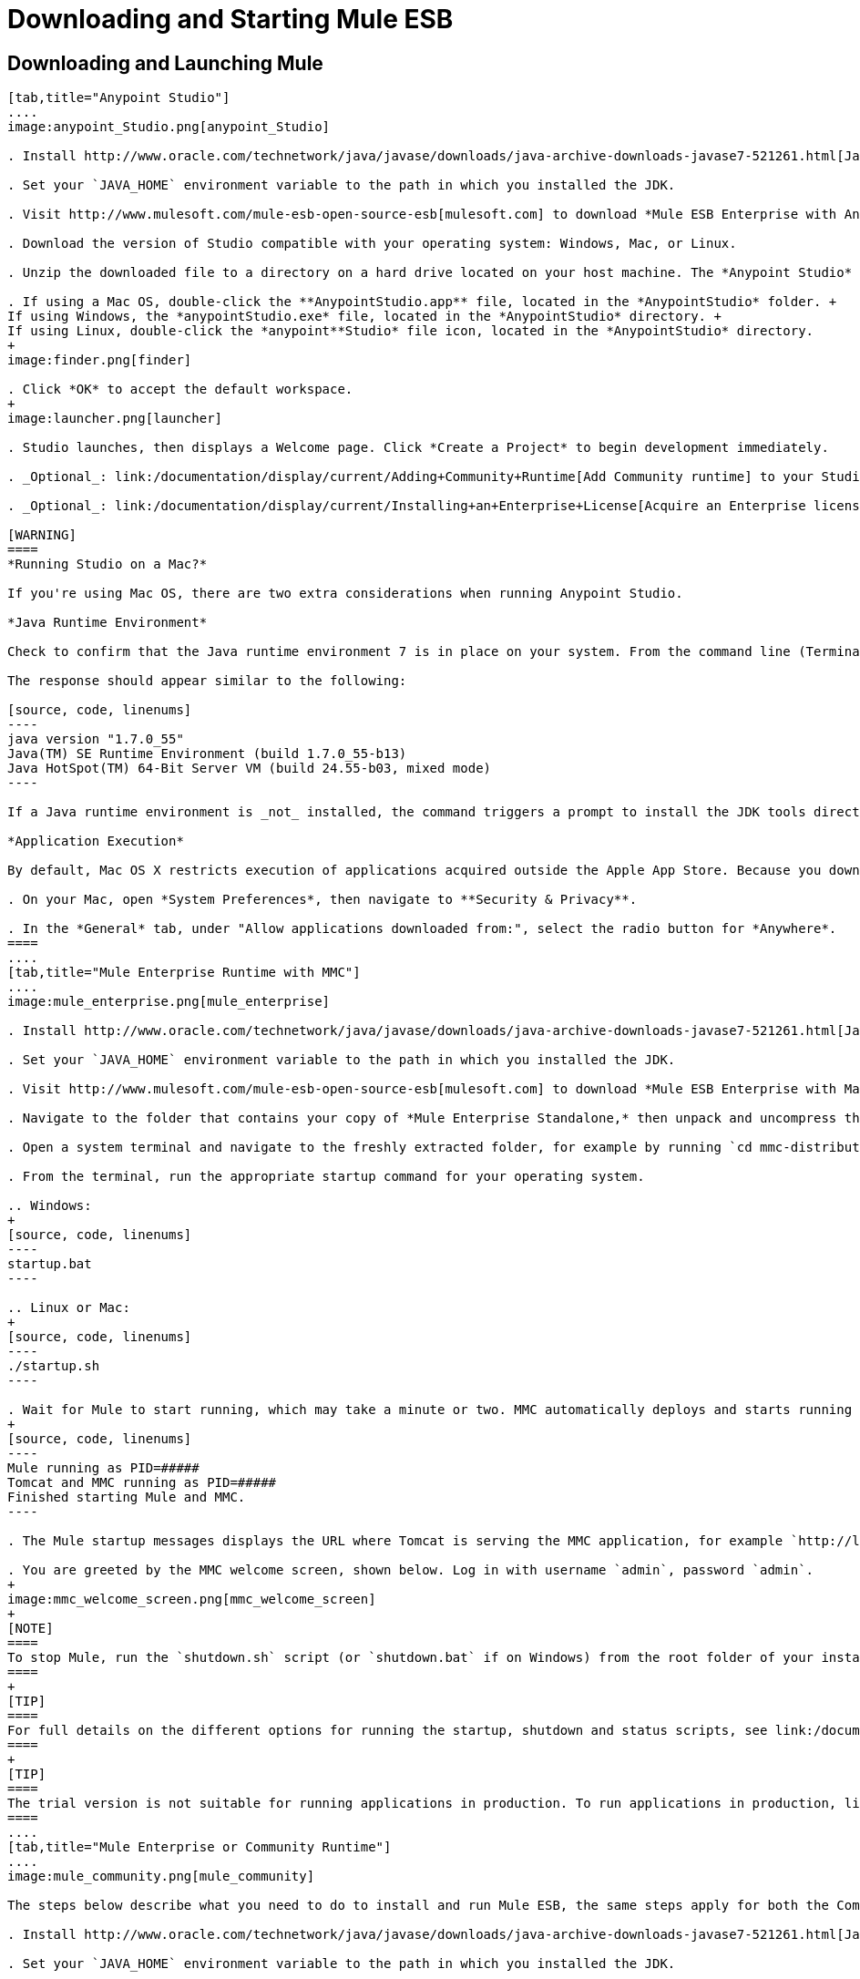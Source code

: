 = Downloading and Starting Mule ESB
:keywords: mule esb, esb, download, set up, deploy, on premises, on premise

== Downloading and Launching Mule 

[tabs]
------
[tab,title="Anypoint Studio"]
....
image:anypoint_Studio.png[anypoint_Studio]

. Install http://www.oracle.com/technetwork/java/javase/downloads/java-archive-downloads-javase7-521261.html[Java SE Development Kit 7] Running Studio on a Mac? +.

. Set your `JAVA_HOME` environment variable to the path in which you installed the JDK.

. Visit http://www.mulesoft.com/mule-esb-open-source-esb[mulesoft.com] to download *Mule ESB Enterprise with Anypoint Studio.*

. Download the version of Studio compatible with your operating system: Windows, Mac, or Linux.

. Unzip the downloaded file to a directory on a hard drive located on your host machine. The *Anypoint Studio* folder or directory appears when the unzip operation completes.

. If using a Mac OS, double-click the **AnypointStudio.app** file, located in the *AnypointStudio* folder. +
If using Windows, the *anypointStudio.exe* file, located in the *AnypointStudio* directory. +
If using Linux, double-click the *anypoint**Studio* file icon, located in the *AnypointStudio* directory.
+
image:finder.png[finder]

. Click *OK* to accept the default workspace.
+
image:launcher.png[launcher]

. Studio launches, then displays a Welcome page. Click *Create a Project* to begin development immediately.

. _Optional_: link:/documentation/display/current/Adding+Community+Runtime[Add Community runtime] to your Studio instance.

. _Optional_: link:/documentation/display/current/Installing+an+Enterprise+License[Acquire an Enterprise license] (recommended for running applications in production).

[WARNING]
====
*Running Studio on a Mac?*

If you're using Mac OS, there are two extra considerations when running Anypoint Studio.

*Java Runtime Environment*

Check to confirm that the Java runtime environment 7 is in place on your system. From the command line (Terminal app), run: ` java -version`

The response should appear similar to the following:

[source, code, linenums]
----
java version "1.7.0_55"
Java(TM) SE Runtime Environment (build 1.7.0_55-b13)
Java HotSpot(TM) 64-Bit Server VM (build 24.55-b03, mixed mode)
----

If a Java runtime environment is _not_ installed, the command triggers a prompt to install the JDK tools directly from Apple. Follow the instructions to download and install JDK 7.

*Application Execution*

By default, Mac OS X restricts execution of applications acquired outside the Apple App Store. Because you download Anypoint Studio _outside_ the App Store, your system may prevent you from running Studio applications and issue a warning message advising you to change your security settings to proceed. (Note: you must have Administrator privileges to adjust the security settings.)

. On your Mac, open *System Preferences*, then navigate to **Security & Privacy**.

. In the *General* tab, under "Allow applications downloaded from:", select the radio button for *Anywhere*.
====
....
[tab,title="Mule Enterprise Runtime with MMC"]
....
image:mule_enterprise.png[mule_enterprise]

. Install http://www.oracle.com/technetwork/java/javase/downloads/java-archive-downloads-javase7-521261.html[Java SE Development Kit 7].

. Set your `JAVA_HOME` environment variable to the path in which you installed the JDK.

. Visit http://www.mulesoft.com/mule-esb-open-source-esb[mulesoft.com] to download *Mule ESB Enterprise with Management Tools.*

. Navigate to the folder that contains your copy of *Mule Enterprise Standalone,* then unpack and uncompress the file.

. Open a system terminal and navigate to the freshly extracted folder, for example by running `cd mmc-distribution-mule-console-bundle-3.6.0`.

. From the terminal, run the appropriate startup command for your operating system.

.. Windows:
+
[source, code, linenums]
----
startup.bat
----

.. Linux or Mac:
+
[source, code, linenums]
----
./startup.sh
----

. Wait for Mule to start running, which may take a minute or two. MMC automatically deploys and starts running from an embedded Tomcat server. After Mule and MMC are running, this message appears:
+
[source, code, linenums]
----
Mule running as PID=#####
Tomcat and MMC running as PID=#####
Finished starting Mule and MMC.
----

. The Mule startup messages displays the URL where Tomcat is serving the MMC application, for example `http://localhost:8585/mmc-3.6.0`. Use a Web browser to navigate to this URL.

. You are greeted by the MMC welcome screen, shown below. Log in with username `admin`, password `admin`.
+
image:mmc_welcome_screen.png[mmc_welcome_screen]
+
[NOTE]
====
To stop Mule, run the `shutdown.sh` script (or `shutdown.bat` if on Windows) from the root folder of your installation.
====
+
[TIP]
====
For full details on the different options for running the startup, shutdown and status scripts, see link:/documentation/display/current/Installing+the+Trial+Version+of+MMC[Installing the Trial Version of MMC].
====
+
[TIP]
====
The trial version is not suitable for running applications in production. To run applications in production, link:/documentation/display/current/Installing+an+Enterprise+License[acquire an Enterprise license].
====
....
[tab,title="Mule Enterprise or Community Runtime"]
....
image:mule_community.png[mule_community]

The steps below describe what you need to do to install and run Mule ESB, the same steps apply for both the Community runtime and the Enterprise runtime.

. Install http://www.oracle.com/technetwork/java/javase/downloads/java-archive-downloads-javase7-521261.html[Java SE Development Kit 7].

. Set your `JAVA_HOME` environment variable to the path in which you installed the JDK.

. Visit http://www.mulesoft.org/download-mule-esb-community-edition[mulesoft.org] to download *Mule ESB Mule ESB Standalone Runtime (without Studio)*.

. Navigate to the folder that contains your copy of *mule standalone*, then unzip the file. Alternatively, use `unzip` command from the terminal or command line.

. From the command line, start Mule using the following command:

.. Windows:
+
[source, code, linenums]
----
mule.bat
----

.. Linux or Mac:
+
[source, code, linenums]
----
./bin/mule
----

. Mule starts running locally on your hard drive.

. To stop Mule, type **CTRL-C**.

[TIP]
====
For information on advanced use of configuration parameters when launching Mule Enterprise runtime, read link:/documentation/display/current/Starting+and+Stopping+Mule+ESB[Starting and Stopping Mule ESB]
====
....
------

== Downloading Enterprise Additions

If you are running *Anypoint Studio* with an *Enterprise runtime*, you can add additional modules to your Studio instance.

* link:/documentation/display/current/Installing+Anypoint+Enterprise+Security[Anypoint Enterprise Security] 

* link:/documentation/display/current/Anypoint+Connectors[Anypoint Connectors] 

* mailto:sales@mulesoft.com[Contact MuleSoft] to acquire entitlements to access the link:/documentation/display/current/MuleSoft+Enterprise+Java+Connector+for+SAP+Reference[SAP Connector] and/or link:/documentation/display/current/Mule+High+Availability+HA+Clusters[High Availability Clustering]

== See Also

* Learn more about acquiring and installing an http://www.mulesoft.org/documentation/display/current/Installing+an+Enterprise+License[Enterprise license].

* Read a http://blogs.mulesoft.org/one-studio/[blog post] explaining the Single Studio distribution.

* Get started with link:/documentation/display/current/Mule+Fundamentals[Mule Fundamentals].

* Learn more about the link:/documentation/display/current/Mule+Management+Console[Mule Management Console].

* link:/documentation/display/current/Installing+Extensions[Extend Mule] with plugins, modules, runtimes and connectors.

* Access a list of all the link:/documentation/display/current/Studio+Update+Sites[update sites] available for your version of Studio.

* Learn more about our new release strategy for CloudHub and Mule ESB.
